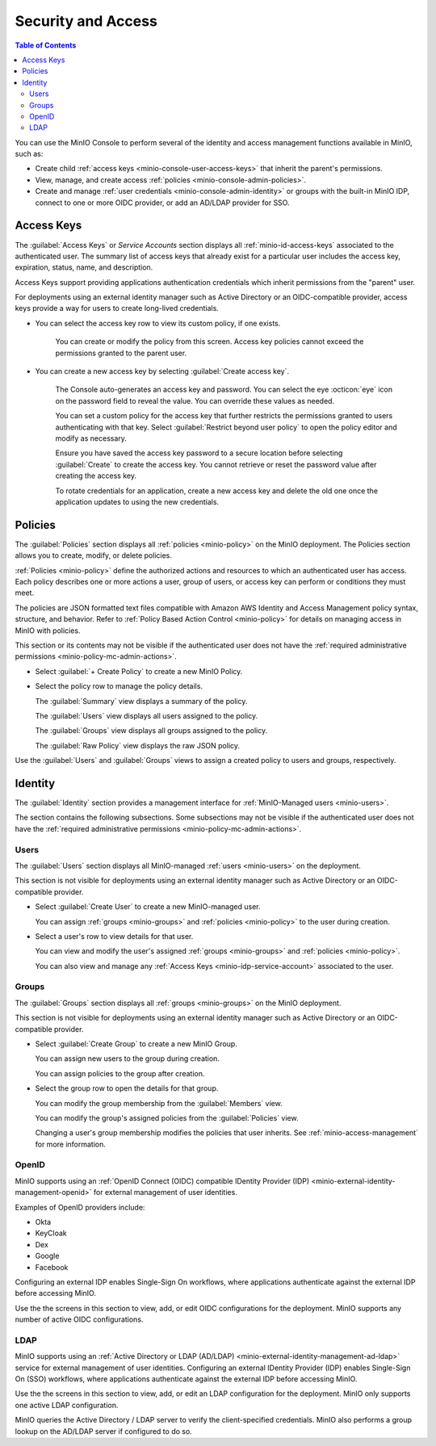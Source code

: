 

.. _minio-console-security-access:

===================
Security and Access
===================

.. default-domain:: minio

.. contents:: Table of Contents
   :local:
   :depth: 2

You can use the MinIO Console to perform several of the identity and access management functions available in MinIO, such as:

- Create child :ref:`access keys <minio-console-user-access-keys>` that inherit the parent's permissions.
- View, manage, and create access :ref:`policies <minio-console-admin-policies>`.
- Create and manage :ref:`user credentials <minio-console-admin-identity>` or groups with the built-in MinIO IDP, connect to one or more OIDC provider, or add an AD/LDAP provider for SSO.


.. _minio-console-user-access-keys:

Access Keys
-----------

The :guilabel:`Access Keys` or `Service Accounts` section displays all :ref:`minio-id-access-keys` associated to the authenticated user.
The summary list of access keys that already exist for a particular user includes the access key, expiration, status, name, and description.

Access Keys support providing applications authentication credentials which inherit permissions from the "parent" user.

For deployments using an external identity manager such as Active Directory or an OIDC-compatible provider, access keys provide a way for users to create long-lived credentials.

- You can select the access key row to view its custom policy, if one exists.

   You can create or modify the policy from this screen.
   Access key policies cannot exceed the permissions granted to the parent user.

- You can create a new access key by selecting :guilabel:`Create access key`.

   The Console auto-generates an access key and password.
   You can select the eye :octicon:`eye` icon on the password field to reveal the value.
   You can override these values as needed.

   You can set a custom policy for the access key that further restricts the permissions granted to users authenticating with that key.
   Select :guilabel:`Restrict beyond user policy` to open the policy editor and modify as necessary.

   Ensure you have saved the access key password to a secure location before selecting :guilabel:`Create` to create the access key.
   You cannot retrieve or reset the password value after creating the access key.

   To rotate credentials for an application, create a new access key and delete the old one once the application updates to using the new credentials.

.. _minio-console-admin-policies:

Policies
--------

The :guilabel:`Policies` section displays all :ref:`policies <minio-policy>` on the MinIO deployment. 
The Policies section allows you to create, modify, or delete policies.

:ref:`Policies <minio-policy>` define the authorized actions and resources to which an authenticated user has access.
Each policy describes one or more actions a user, group of users, or access key can perform or conditions they must meet.

The policies are JSON formatted text files compatible with Amazon AWS Identity and Access Management policy syntax, structure, and behavior.
Refer to :ref:`Policy Based Action Control <minio-policy>` for details on managing access in MinIO with policies.

This section or its contents may not be visible if the authenticated user does not have the :ref:`required administrative permissions <minio-policy-mc-admin-actions>`.

- Select :guilabel:`+ Create Policy` to create a new MinIO Policy.

- Select the policy row to manage the policy details.

  The :guilabel:`Summary` view displays a summary of the policy.

  The :guilabel:`Users` view displays all users assigned to the policy.

  The :guilabel:`Groups` view displays all groups assigned to the policy.

  The :guilabel:`Raw Policy` view displays the raw JSON policy.

Use the :guilabel:`Users` and :guilabel:`Groups` views to assign a created policy to users and groups, respectively.

.. _minio-console-admin-identity:

Identity
--------

The :guilabel:`Identity` section provides a management interface for :ref:`MinIO-Managed users <minio-users>`.

The section contains the following subsections.
Some subsections may not be visible if the authenticated user does not have the :ref:`required administrative permissions <minio-policy-mc-admin-actions>`.

Users
~~~~~

The :guilabel:`Users` section displays all MinIO-managed  :ref:`users <minio-users>` on the deployment.

This section is not visible for deployments using an external identity manager such as Active Directory or an OIDC-compatible provider.

- Select :guilabel:`Create User` to create a new MinIO-managed user. 
        
  You can assign :ref:`groups <minio-groups>` and :ref:`policies <minio-policy>` to the user during creation.

- Select a user's row to view details for that user.
        
  You can view and modify the user's assigned :ref:`groups <minio-groups>` and :ref:`policies <minio-policy>`.
        
  You can also view and manage any :ref:`Access Keys <minio-idp-service-account>` associated to the user.

Groups
~~~~~~

The :guilabel:`Groups` section displays all :ref:`groups <minio-groups>` on the MinIO deployment. 

This section is not visible for deployments using an external identity manager such as Active Directory or an OIDC-compatible provider.

- Select :guilabel:`Create Group` to create a new MinIO Group. 
        
  You can assign new users to the group during creation.

  You can assign policies to the group after creation.

- Select the group row to open the details for that group.

  You can modify the group membership from the :guilabel:`Members` view.
        
  You can modify the group's assigned policies from the :guilabel:`Policies` view.

  Changing a user's group membership modifies the policies that user inherits. See :ref:`minio-access-management` for more information.

OpenID
~~~~~~

MinIO supports using an :ref:`OpenID Connect (OIDC) compatible IDentity Provider (IDP) <minio-external-identity-management-openid>` for external management of user identities.

Examples of OpenID providers include:

- Okta
- KeyCloak
- Dex
- Google
- Facebook 

Configuring an external IDP enables Single-Sign On workflows, where applications authenticate against the external IDP before accessing MinIO.

Use the the screens in this section to view, add, or edit OIDC configurations for the deployment.
MinIO supports any number of active OIDC configurations.

.. _minio-console-admin-identity-ldap:

LDAP
~~~~

MinIO supports using an :ref:`Active Directory or LDAP (AD/LDAP) <minio-external-identity-management-ad-ldap>` service for external management of user identities. 
Configuring an external IDentity Provider (IDP) enables Single-Sign On (SSO) workflows, where applications authenticate against the external IDP before accessing MinIO.

Use the the screens in this section to view, add, or edit an LDAP configuration for the deployment.
MinIO only supports one active LDAP configuration.

MinIO queries the Active Directory / LDAP server to verify the client-specified credentials. 
MinIO also performs a group lookup on the AD/LDAP server if configured to do so.
